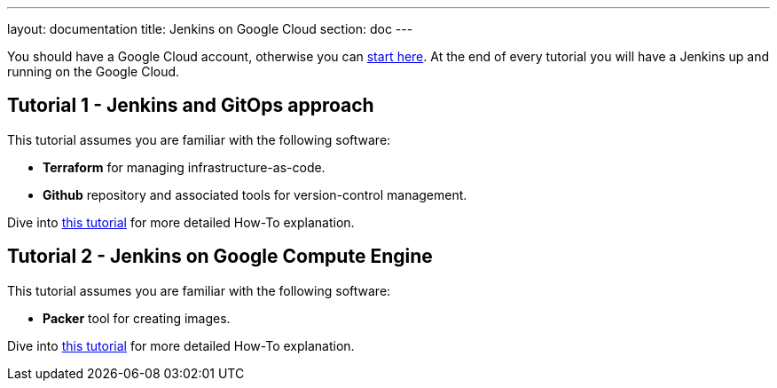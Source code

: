 ---
layout: documentation
title: Jenkins on Google Cloud
section: doc
---

:toc:
:toclevels: 3
:imagesdir: ../../book/resources/

You should have a Google Cloud account, otherwise you can https://cloud.google.com/gcp/getting-started[start here].
At the end of every tutorial you will have a Jenkins up and running on the Google Cloud.

## Tutorial 1 - Jenkins and GitOps approach

This tutorial assumes you are familiar with the following software:

* **Terraform** for managing infrastructure-as-code.
* **Github** repository and associated tools for version-control management.

Dive into https://cloud.google.com/solutions/managing-infrastructure-as-code-with-terraform-jenkins-and-gitops[this tutorial] for more detailed How-To explanation.

## Tutorial 2 - Jenkins on Google Compute Engine

This tutorial assumes you are familiar with the following software:

* **Packer** tool for creating images.

Dive into https://cloud.google.com/solutions/using-jenkins-for-distributed-builds-on-compute-engine[this tutorial] for more detailed How-To explanation.
